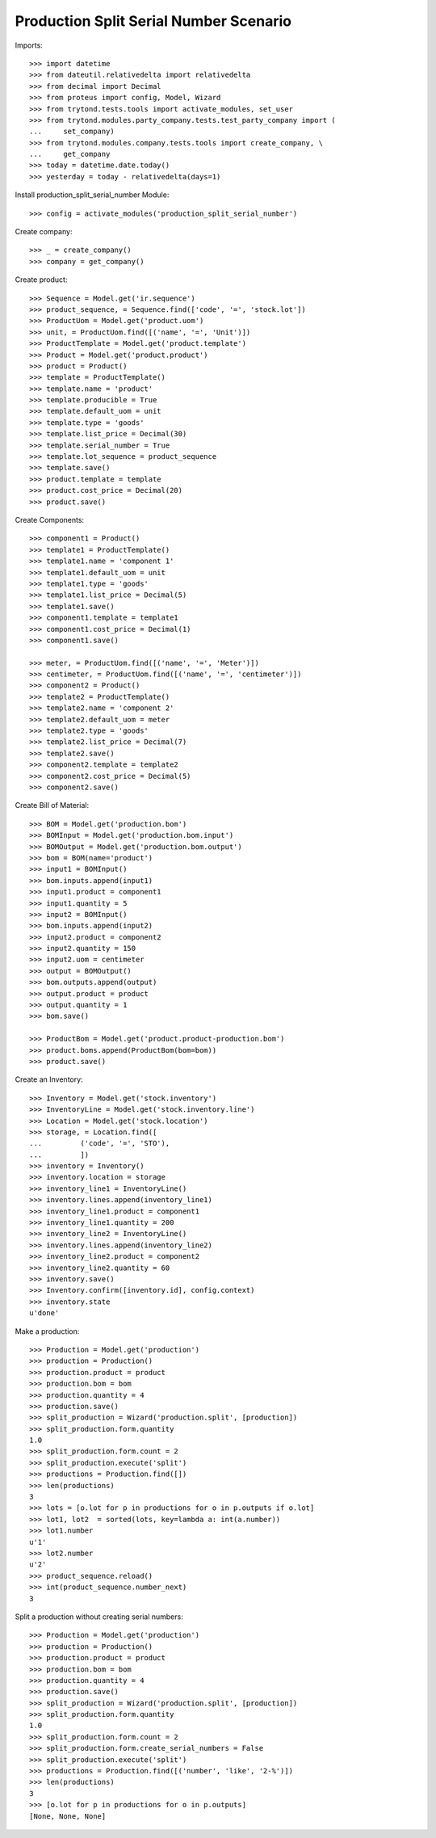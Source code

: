 =======================================
Production Split Serial Number Scenario
=======================================

Imports::

    >>> import datetime
    >>> from dateutil.relativedelta import relativedelta
    >>> from decimal import Decimal
    >>> from proteus import config, Model, Wizard
    >>> from trytond.tests.tools import activate_modules, set_user
    >>> from trytond.modules.party_company.tests.test_party_company import (
    ...     set_company)
    >>> from trytond.modules.company.tests.tools import create_company, \
    ...     get_company
    >>> today = datetime.date.today()
    >>> yesterday = today - relativedelta(days=1)


Install production_split_serial_number Module::

    >>> config = activate_modules('production_split_serial_number')

Create company::

    >>> _ = create_company()
    >>> company = get_company()

Create product::

    >>> Sequence = Model.get('ir.sequence')
    >>> product_sequence, = Sequence.find(['code', '=', 'stock.lot'])
    >>> ProductUom = Model.get('product.uom')
    >>> unit, = ProductUom.find([('name', '=', 'Unit')])
    >>> ProductTemplate = Model.get('product.template')
    >>> Product = Model.get('product.product')
    >>> product = Product()
    >>> template = ProductTemplate()
    >>> template.name = 'product'
    >>> template.producible = True
    >>> template.default_uom = unit
    >>> template.type = 'goods'
    >>> template.list_price = Decimal(30)
    >>> template.serial_number = True
    >>> template.lot_sequence = product_sequence
    >>> template.save()
    >>> product.template = template
    >>> product.cost_price = Decimal(20)
    >>> product.save()

Create Components::

    >>> component1 = Product()
    >>> template1 = ProductTemplate()
    >>> template1.name = 'component 1'
    >>> template1.default_uom = unit
    >>> template1.type = 'goods'
    >>> template1.list_price = Decimal(5)
    >>> template1.save()
    >>> component1.template = template1
    >>> component1.cost_price = Decimal(1)
    >>> component1.save()

    >>> meter, = ProductUom.find([('name', '=', 'Meter')])
    >>> centimeter, = ProductUom.find([('name', '=', 'centimeter')])
    >>> component2 = Product()
    >>> template2 = ProductTemplate()
    >>> template2.name = 'component 2'
    >>> template2.default_uom = meter
    >>> template2.type = 'goods'
    >>> template2.list_price = Decimal(7)
    >>> template2.save()
    >>> component2.template = template2
    >>> component2.cost_price = Decimal(5)
    >>> component2.save()

Create Bill of Material::

    >>> BOM = Model.get('production.bom')
    >>> BOMInput = Model.get('production.bom.input')
    >>> BOMOutput = Model.get('production.bom.output')
    >>> bom = BOM(name='product')
    >>> input1 = BOMInput()
    >>> bom.inputs.append(input1)
    >>> input1.product = component1
    >>> input1.quantity = 5
    >>> input2 = BOMInput()
    >>> bom.inputs.append(input2)
    >>> input2.product = component2
    >>> input2.quantity = 150
    >>> input2.uom = centimeter
    >>> output = BOMOutput()
    >>> bom.outputs.append(output)
    >>> output.product = product
    >>> output.quantity = 1
    >>> bom.save()

    >>> ProductBom = Model.get('product.product-production.bom')
    >>> product.boms.append(ProductBom(bom=bom))
    >>> product.save()

Create an Inventory::

    >>> Inventory = Model.get('stock.inventory')
    >>> InventoryLine = Model.get('stock.inventory.line')
    >>> Location = Model.get('stock.location')
    >>> storage, = Location.find([
    ...         ('code', '=', 'STO'),
    ...         ])
    >>> inventory = Inventory()
    >>> inventory.location = storage
    >>> inventory_line1 = InventoryLine()
    >>> inventory.lines.append(inventory_line1)
    >>> inventory_line1.product = component1
    >>> inventory_line1.quantity = 200
    >>> inventory_line2 = InventoryLine()
    >>> inventory.lines.append(inventory_line2)
    >>> inventory_line2.product = component2
    >>> inventory_line2.quantity = 60
    >>> inventory.save()
    >>> Inventory.confirm([inventory.id], config.context)
    >>> inventory.state
    u'done'

Make a production::

    >>> Production = Model.get('production')
    >>> production = Production()
    >>> production.product = product
    >>> production.bom = bom
    >>> production.quantity = 4
    >>> production.save()
    >>> split_production = Wizard('production.split', [production])
    >>> split_production.form.quantity
    1.0
    >>> split_production.form.count = 2
    >>> split_production.execute('split')
    >>> productions = Production.find([])
    >>> len(productions)
    3
    >>> lots = [o.lot for p in productions for o in p.outputs if o.lot]
    >>> lot1, lot2  = sorted(lots, key=lambda a: int(a.number))
    >>> lot1.number
    u'1'
    >>> lot2.number
    u'2'
    >>> product_sequence.reload()
    >>> int(product_sequence.number_next)
    3

Split a production without creating serial numbers::

    >>> Production = Model.get('production')
    >>> production = Production()
    >>> production.product = product
    >>> production.bom = bom
    >>> production.quantity = 4
    >>> production.save()
    >>> split_production = Wizard('production.split', [production])
    >>> split_production.form.quantity
    1.0
    >>> split_production.form.count = 2
    >>> split_production.form.create_serial_numbers = False
    >>> split_production.execute('split')
    >>> productions = Production.find([('number', 'like', '2-%')])
    >>> len(productions)
    3
    >>> [o.lot for p in productions for o in p.outputs]
    [None, None, None]
